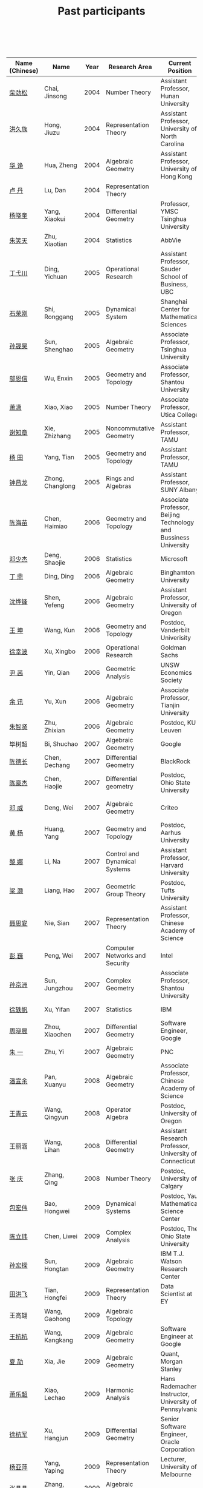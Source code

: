 #+title: Past participants
#+OPTIONS: toc:nil ':t html-postamble:nil tags:nil
#+HTML_HEAD: <link rel="stylesheet" type="text/css" href="table.css" />

|                |                  | <3> | <20>                 | <20>                 | <20>                 |
 

|----------------+------------------+------+-------------------------------------+-------------------------------------------------------------------------+-----------------------------------------------------------------------|
| Name (Chinese) |   Name           | Year | Research Area                       | Current Position                                                        | Graduate School                                                       |
|----------------+------------------+------+-------------------------------------+-------------------------------------------------------------------------+-----------------------------------------------------------------------|
| [[http://math.hnu.cn/index.php?option=com%255C_teachers&type=1&teacher%255C_id=116][柴劲松]]         | Chai, Jinsong    | 2004 | Number Theory                       | Assistant Professor, Hunan University                                   | Ohio State University                                                 |
| [[http://hong.web.unc.edu/][洪久族]]         | Hong, Jiuzu      | 2004 | Representation Theory               | Assistant Professor, University of North Carolina                       | Tel Aviv University                                                   |
| [[http://hkumath.hku.hk/~huazheng/][华  诤]]         | Hua, Zheng       | 2004 | Algebraic Geometry                  | Assistant Professor, University of Hong Kong                            | University of Wisconsin-Madison                                       |
| [[https://www.linkedin.com/in/dan-lu-4709b422?authType=NAME_SEARCH&authToken=2cSv&locale=en_US&srchid=5283429621475340068734&srchindex=1&srchtotal=2&trk=vsrp_people_res_name&trkInfo=VSRPsearchId%253A5283429621475340068734%252CVSRPtargetId%253A80110740%252CVSRPcmpt%253Aprimary%252CVSRPnm%253Atrue%252CauthType%253ANAME_SEARCH][卢  丹]]         | Lu, Dan          | 2004 | Representation Theory               |                                                                         | Yale University                                                       |
| [[http://www.mcm.ac.cn/faculty/yangxiaokui/201509/t20150909_307008.html][杨晓奎]]         | Yang, Xiaokui    | 2004 | Differential Geometry               | Professor, YMSC Tsinghua University                                     | UCLA                                                                  |
| [[https://www.linkedin.com/in/xiaotian-zhu-b706b723][朱笑天]]         | Zhu, Xiaotian    | 2004 | Statistics                          | AbbVie                                                                  | Penn State University                                                 |
| [[http://www.sauder.ubc.ca/Faculty/People/Faculty_Members/Ding_Yichuan][丁弋川]]         | Ding, Yichuan    | 2005 | Operational Research                | Assistant Professor, Sauder School of Business, UBC                     | Stanford                                                              |
| [[http://homepage.fudan.edu.cn/ronggang/en][石荣刚]]         | Shi, Ronggang    | 2005 | Dynamical System                    | Shanghai Center for Mathematical Sciences                               | Ohio State University                                                 |
| [[http://ymsc.tsinghua.edu.cn/shsun/index.html][孙晟昊]]         | Sun, Shenghao    | 2005 | Algebraic Geometry                  | Associate Professor, Tsinghua University                                | UC Berkeley                                                           |
| [[https://math.stu.edu.cn/RYZC_Detail.aspx?id=117][邬恩信]]         | Wu, Enxin        | 2005 | Geometry and Topology               | Associate Professor, Shantou University                                 | University of Western Ontario                                         |
| [[http://www.utica.edu/faculty_staff/xixiao/][萧潇]]           | Xiao, Xiao       | 2005 | Number Theory                       | Associate Professor, Utica College                                      | Binghamton University                                                 |
| [[http://www.math.tamu.edu/~xie/][谢知章]]         | Xie, Zhizhang    | 2005 | Noncommutative Geometry             | Assistant Professor, TAMU                                               | Ohio State University                                                 |
| [[http://www.math.tamu.edu/~tianyang/][杨 田]]          | Yang, Tian       | 2005 | Geometry and Topology               | Assistant Professor, TAMU                                               | Rutgers University                                                    |
| [[http://www.albany.edu/~cz954339/][钟昌龙]]         | Zhong, Changlong | 2005 | Rings and Algebras                  | Assistant Professor, SUNY Albany                                        | University of Southern California                                     |
| [[http://lxy.btbu.edu.cn/szdw/yjsds/js1/81550.htm][陈海苗]]         | Chen, Haimiao    | 2006 | Geometry and Topology               | Associate Professor, Beijing Technology and Bussiness University        | Institute of Math, China                                              |
| [[http://alexdeng.github.io/][邓少杰]]         | Deng, Shaojie    | 2006 | Statistics                          | Microsoft                                                               | Stanford                                                              |
| [[https://www.linkedin.com/in/ding-ding-140931109][丁 鼎]]          | Ding, Ding       | 2006 | Algebraic Geometry                  | Binghamton University                                                   | Binghamton University                                                 |
| [[http://pages.uoregon.edu/yfshen/][沈烨锋]]         | Shen, Yefeng     | 2006 | Algebraic Geometry                  | Assistant Professor, University of Oregon                               | University of Michigan                                                |
| [[http://as.vanderbilt.edu/math/bio/kun-wang][王 坤]]          | Wang, Kun        | 2006 | Geometry and Topology               | Postdoc, Vanderbilt Univerisity                                         | Ohio State University                                                 |
| [[http://ieor.columbia.edu/xingbo-xu][徐幸波]]         | Xu, Xingbo       | 2006 | Operational Research                | Goldman Sachs                                                           | Columbia University                                                   |
| [[https://ca.linkedin.com/in/qian-lily-yin-237a9384][尹 茜]]          | Yin, Qian        | 2006 | Geometric Analysis                  | UNSW Economics Society                                                  | University of Michigan                                                |
| [[https://sites.google.com/site/xunyuhomepage/][余 讯]]          | Yu, Xun          | 2006 | Algebraic Geometry                  | Associate Professor, Tianjin University                                 | Ohio State University                                                 |
| [[https://sites.google.com/site/zhixianmath/][朱智贤]]         | Zhu, Zhixian     | 2006 | Algebraic Geometry                  | Postdoc, KU Leuven                                                      | University of Michigan                                                |
| 毕树超         | Bi, Shuchao      | 2007 | Algebraic Geometry                  | Google                                                                  | UC Berkeley                                                           |
| [[https://www.linkedin.com/in/dechangchen][陈德长]]         | Chen, Dechang    | 2007 | Differential Geometry               | BlackRock                                                               | UMass Amherst                                                         |
| [[https://math.osu.edu/people/chen.1338][陈豪杰]]         | Chen, Haojie     | 2007 | Differential geometry               | Postdoc, Ohio State University                                          | UMN                                                                   |
| [[https://www.linkedin.com/in/weiden][邓 威]]          | Deng, Wei        | 2007 | Algebraic Geometry                  | Criteo                                                                  | Washingtong University in St. Louis                                   |
| [[https://sites.google.com/site/yhuangmath/][黄 杨]]          | Huang, Yang      | 2007 | Geometry and Topology               | Postdoc, Aarhus University                                              | USC                                                                   |
| [[http://nali.seas.harvard.edu/][黎 娜]]          | Li, Na           | 2007 | Control and Dynamical Systems       | Assistant Professor, Harvard University                                 | Caltech                                                               |
| [[https://sites.google.com/site/haoliang1120/][梁 灏]]          | Liang, Hao       | 2007 | Geometric Group Theory              | Postdoc, Tufts University                                               | UIC                                                                   |
| [[http://sourcedb.amss.cas.cn/zw/zjrck/zlyjy/201511/t20151103_4452757.html][聂思安]]         | Nie, Sian        | 2007 | Representation Theory               | Assistant Professor, Chinese Academy of Science                         | Institute of Math, China                                              |
| [[http://voidstar.info/][彭 巍]]          | Peng, Wei        | 2007 | Computer Networks and Security      | Intel                                                                   | IUPUI                                                                 |
| [[https://math.stu.edu.cn/RYZC_Detail.aspx?id=116][孙京洲]]         | Sun, Jungzhou    | 2007 | Complex Geometry                    | Associate Professor, Shantou University                                 | Johns Hopkins University                                              |
| [[https://www.linkedin.com/in/yifan-%2522ethan%2522-xu-9796315][徐轶帆]]         | Xu, Yifan        | 2007 | Statistics                          | IBM                                                                     | Binghamton University                                                 |
| [[https://www.linkedin.com/in/cris-xiaochen-zhou-57300a40][周晓晨]]         | Zhou, Xiaochen   | 2007 | Differential Geometry               | Software Engineer, Google                                               | U Penn                                                                |
| [[https://sites.google.com/site/yizhuhomepage/][朱 一]]          | Zhu, Yi          | 2007 | Algebraic Geometry                  | PNC                                                                     | Stony Brook University                                                |
| [[https://sites.google.com/site/xuanyupan1985/][潘宣余]]         | Pan, Xuanyu      | 2008 | Algebraic Geometry                  | Associate Professor, Chinese Academy of Science                         | Columbia University                                                   |
| [[https://sites.google.com/site/wangqymath/][王青云]]         | Wang, Qingyun    | 2008 | Operator Algebra                    | Postdoc, University of Oregon                                           | Washington University in St. Louis                                    |
| 王丽涵         | Wang, Lihan      | 2008 | Differential Geometry               | Assistant Research Professor, University of Connecticut                 | UC Irvin                                                              |
| [[https://sites.google.com/site/qingzhang0/][张 庆]]          | Zhang, Qing      | 2008 | Number Theory                       | Postdoc, University of Calgary                                          | Ohio State University                                                 |
| [[http://msc.tsinghua.edu.cn/content.asp?channel=2&classid=12&id=2728][包宏伟]]         | Bao, Hongwei     | 2009 | Dynamical Systems                   | Postdoc, Yau Mathematical Science Center                                | Institute of Math, China                                              |
| [[https://math.osu.edu/people/chen.1690][陈立玮]]         | Chen, Liwei      | 2009 | Complex Analysis                    | Postdoc, The Ohio State University                                      | Washington University in St. Louis                                    |
| [[http://homepages.rpi.edu/~sunh6/][孙宏探]]         | Sun, Hongtan     | 2009 | Algebraic Geometry                  | IBM T.J. Watson Research Center                                         | Rensselaer Polytechnic Institute, Troy, NY / Johns Hopkins University |
| [[http://www.math.illinois.edu/~tian9/][田洪飞]]         | Tian, Hongfei    | 2009 | Representation Theory               | Data Scientist at EY                                                    | UIUC                                                                  |
| 王高翃         | Wang, Gaohong    | 2009 | Algebraic Topology                  |                                                                         | University of Western Ontario                                         |
| [[https://www.linkedin.com/in/kangkang21][王抗抗]]         | Wang, Kangkang   | 2009 | Algebraic Geometry                  | Software Engineer at Google                                             | Duke                                                                  |
| [[http://www.math.columbia.edu/~xiajie/][夏 劼]]          | Xia, Jie         | 2009 | Algebraic Geometry                  | Quant, Morgan Stanley                                                   | Columbia University                                                   |
| [[https://www.math.upenn.edu/~xle/][萧乐超]]         | Xiao, Lechao     | 2009 | Harmonic Analysis                   | Hans Rademacher Instructor,  University of Pennsylvania                 | UIUC                                                                  |
| [[http://fds.duke.edu/db/aas/math/grad/hangjun][徐杭军]]         | Xu, Hangjun      | 2009 | Differential Geometry               | Senior Software Engineer, Oracle Corporation                            | Duke                                                                  |
| [[https://sites.google.com/site/yapingyanghomepage/][杨亚萍]]         | Yang, Yaping     | 2009 | Representation Theory               | Lecturer, University of Melbourne                                       | Northeastern University                                               |
| 张晶晶         | Zhang, Jingjing  | 2009 | Algebraic Geometry                  |                                                                         | Johns Hopkins University                                              |
| [[https://sites.google.com/site/zhengzhangmathhomepage/][张 正]]          | Zhang, Zheng     | 2009 | Algebraic Geometry                  | Postdoc, TAMU                                                           | Stony Brook University                                                |
| [[https://sites.google.com/site/gufangzhao/][赵顾舫]]         | Zhao, Gufang     | 2009 | Representation Theory               | Research Fellow, University of Melbourne                                | Northeastern University                                               |
| [[http://hnsdfz.999xxw.com/newsshow.php?cid=28&id=55][程永兴]]         | Cheng, Yongxing  | 2010 |                                     | Teacher, 湖南师大附中国际部                                             | Northeastern University                                               |
| 林胤榜         | Lin, Yinbang     | 2010 | Algebraic Geometry                  | Postdoc, YMSC, Tsinghua University                                      | Northeastern University                                               |
| [[https://nl.linkedin.com/in/tongwang1][王 曈]]          | Wang, Tong       | 2010 | Logic                               | Google                                                                  | University of Amsterdam                                               |
| 薛 珂          | Xue, Ke          | 2010 | Algebraic Geometry                  |                                                                         | University of Maryland College Park                                   |
| 叶之林         | Ye, Zhilin       | 2010 | Number Theory                       |                                                                         | Ohio State University                                                 |
| [[http://math.jhu.edu/~xzheng/][郑旭东]]         | Zheng, Xudong    | 2010 | Algebraic Geometry                  | J.J. Sylvester Assistant Professor, the Johns Hopkins University        | UIC                                                                   |
| [[https://sites.google.com/site/dongdongmath/][董 栋]]          | Dong, Dong       | 2011 | Harmonic Analysis and Number theory | Postdoc, CSCAMM, University of Maryland.                                | Michigan State University; UIUC                                       |
| [[https://sites.google.com/site/xiumindu/][杜秀敏]]         | Du, Xiumin       | 2011 | Harmonic Analysis                   | Serguei Novikov Postdoctoral Fellow, University of Maryland             | UIUC                                                                  |
| [[http://www.math.ucla.edu/~hwgao/][高洪伟]]         | Gao, Hongwei     | 2011 | Partial Differential Equations      | Postdoc, UCLA                                                           | UC Irvine                                                             |
| 贺 琛          | He, Chen         | 2011 | Geometry and Topology               | Postdoc, YMSC, Tsinghua University                                      | Northeastern University                                               |
| 李 帅          | Li, Shuai        | 2011 | Functional Analysis                 |                                                                         | Institute of Math, China                                              |
| [[https://www.math.lsu.edu/~yilongwang/][王亦龙]]         | Wang, Yilong     | 2011 | Geometry and Topology               |                                                                         | The Ohio State University                                             |
| [[http://www.mis.mpg.de/jjost/members/ruijun-wu.html][吴瑞军]]         | Wu, Ruijun       | 2011 | Geometric analysis                  |                                                                         | Max-Planck-Institut für Mathematik in den Naturwissenschaften         |
| 夏秉禹         | Xia, Bingyu      | 2011 | Algebraic Geometry                  | Postdoc, Morningside Center, Chinese Academy of Sciences                | Ohio State University                                                 |
| 谢 羿          | Xie, Yi          | 2011 | Geometry and Topology               | Postdoc, Simons Center for Geometry and Physics, Stony Brook University | Harvard University                                                    |
| [[http://www.math.cmu.edu/~xxu/][徐霄乾]]         | Xu, Xiaoqian     | 2011 | PDE                                 | Postdoc, Carnegie Mellon University                                     | University of Wisconsin-Madison                                       |
| [[https://zhangdingxin.gitlab.io/math][张鼎新]]         | Zhang, Dingxin   | 2011 | Number theory                       | Postdoc, Brandeis Univeristy                                            | Stony Brook University                                                |
| [[http://www.wisdom.weizmann.ac.il/~zhuohui/index.html][张卓晖]]         | Zhang, Zhuohui   | 2011 | Representation Theory               |                                                                         | Rutgers University                                                    |
| 龙 洋          | Long, Yang       | 2011 | PDE                                 |                                                                         | Institute of Math, China                                              |
| 程 功          | Cheng, Gong      | 2012 | Noncommutative Geometry             |                                                                         | Washington University in St. Louis                                    |
| [[https://sites.google.com/view/honglu/home][樊宏路]]         | Fan, Honglu      | 2012 | Algebraic Geometry                  | Postdoc, ETH Zürich                                                     | University of Utah                                                    |
| 侯 琦          | Hou, Qi          | 2012 | PDE                                 |                                                                         | Cornell University                                                    |
| [[https://sites.google.com/view/xuntaohu][胡迅韬]]         | Hu, Xuntao       | 2012 | Algebraic Geometry                  |                                                                         | Stony Brook University                                                |
| 刘博辰         | Liu, Bochen      | 2012 | Harmonic Analysis                   | Postdoc, Bar-Ilan University                                            | Rochester University                                                  |
| 史旭鹏         | Shi, Xupeng      | 2012 | Algebraic Geometry                  |                                                                         | Northeastern University                                               |
| 赵慧君         | Zhao, Huijun     | 2012 | Representation Theory               |                                                                         | Northeastern University                                               |
| 王盛文         | Wang, Shengwen   | 2012 | Geometric Analysis                  |                                                                         | Johns Hopkins University                                              |
| 王溪源         | Wang, Xiyuan     | 2012 | Number Theory                       |                                                                         | Johns Hopkins University                                              |
| 吴 为          | Wu, Wei          | 2012 | Logic                               |                                                                         | Cornell University                                                    |
| [[https://sites.google.com/site/feixiemath][谢 斐]]          | Xie, Fei         | 2012 | Algebraic Geometry                  | Postdoc, Universität Bielefeld                                          | UCLA                                                                  |
| 许 超          | Xu, Chao         | 2012 | Geometry and Topology               |                                                                         | Ohio State University                                                 |
| [[http://www.math.fsu.edu/~xzhang/][张希平]]         | Zhang, Xiping    | 2012 | Algebraic Geometry                  |                                                                         | Florida State University                                              |
| 祝耀光         | Zhu, Yaoguang    | 2012 | Algebra                             |                                                                         | University of Texas at Austin                                         |
| [[https://sites.google.com/view/mingcongzeng/home][曾鸣聪]]         | Zeng, Mingcong   | 2012 | Algebraic Topology                  | Postdoc,  Universiteit Utrecht                                          | University of Rochester                                               |
| 张晓宇         | Zhang, Xiaoyu    | 2012 | Number Theory                       |                                                                         | University of Paris 13                                                |
| 罗曦杨         | Luo, Xiyang      | 2013 | Applied Math                        |                                                                         | UCLA                                                                  |
| 沈骐彬         | Shen, Qibin      | 2013 | Number Theory                       |                                                                         | Rochester University                                                  |
| 谢 颖          | Xie, Ying        | 2013 | Algebraic Geometry                  | PhD, Chinese Univesity of Hong Kong                                     | Chinese University of Hong Kong                                       |
| 叶荣庆         | Ye, Rongqing     | 2013 | Representation Theory               |                                                                         | Ohio State University                                                 |
| 周 杨          | Zhou, Yang       | 2013 | Algebraic Geometry                  | Postdoc, Harvard CMSA                                                   | Stanford University                                                   |
| 王 俊          | Wang, Jun        | 2014 | Algebraic Geometry                  |                                                                         | The Ohio State University                                             |
| 吕人杰         | Lü, Renjie       | 2014 | Algebraic Geometry                  |                                                                         | University of Amsterdam                                               |
| [[http://shizhang.li/][李时璋]]         | Li, Shizhang     | 2014 | Algebraic Geometry                  |                                                                         | Columbia University                                                   |
| 罗之麟         | Luo, Zhilin      | 2015 | Number Theory                       |                                                                         | University of Minnesota                                               |
| 陈俊杰         | Chen, Junjie     | 2015 | Arithmetic Geometry                 |                                                                         | Ohio State University                                                 |
| 林中一攀       | Lin, Zhongyipan  | 2016 | Number Theory                       |                                                                         | Johns Hopkins University                                              |
| 王军啸         | Wang, Junxiao    | 2016 | Geometry and Topology               |                                                                         | Northwestern University                                               |
| 陈恩献         | Chen, Enxian     | 2016 | Number Theory                       |                                                                         | NUS                                                                   |
| 牛启鑫         | Niu, Qixin       | 2017 | Mathematics and Finance             |                                                                         | Imperial London College                                               |
| 宋础良         | Song, Chuliang   | 2016 | Applied Math                        |                                                                         | MIT                                                                   |
| 杨 杰          | Yang, Jie        | 2017 | Number Theory                       |                                                                         | Chinese Academy of science                                            |
| 叶晗轩         | Ye, Hanxuan      | 2017 | statistics                          |                                                                         | RUC / Texas A&M                                                       |
|----------------+------------------+------+-------------------------------------+-------------------------------------------------------------------------+-----------------------------------------------------------------------|

